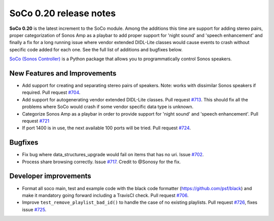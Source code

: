 SoCo 0.20 release notes
***********************

**SoCo 0.20** is the latest increment to the SoCo module. Among the additions
this time are support for adding stereo pairs, proper categorization of Sonos
Amp as a playbar to add proper support for 'night sound' and 'speech
enhancement' and finally a fix for a long running issue where vendor extended
DIDL-Lite classes would cause events to crash without specific code added for
each one. See the full list of additions and bugfixes below.

`SoCo (Sonos Controller) <http://python-soco.com/>`_ is a Python
package that allows you to programmatically control Sonos speakers.

New Features and Improvements
=============================

* Add support for creating and separating stereo pairs of speakers. Note: works
  with dissimilar Sonos speakers if required. Pull request `#704
  <https://github.com/SoCo/SoCo/pull/704>`_.
* Add support for autogenerating vendor extended DIDL-Lite classes. Pull request
  `#713 <https://github.com/SoCo/SoCo/pull/713>`_. This should fix all the
  problems where SoCo would crash if some vendor specific data type is
  unknown. 
* Categorize Sonos Amp as a playbar in order to provide support for 'night
  sound' and 'speech enhancement'. Pull request `#721
  <https://github.com/SoCo/SoCo/pull/721>`_
* If port 1400 is in use, the next available 100 ports will be tried. Pull
  request `#724 <https://github.com/SoCo/SoCo/pull/724>`_.

Bugfixes
========

* Fix bug where data_structures_upgrade would fail on items that has no uri.
  Issue `#702 <https://github.com/SoCo/SoCo/issues/702>`_.
* Process share browsing correctly. Issue `#717
  <https://github.com/SoCo/SoCo/issues/717>`_. Credit to @Sonosy for the fix.

Developer improvements
======================

* Format all soco main, test and example code with the black code formatter
  (https://github.com/psf/black) and make it mandatory going forward including a
  TravisCI check. Pull request `#706 <https://github.com/SoCo/SoCo/pull/706>`_.
* Improve ``test_remove_playlist_bad_id()`` to handle the case of no
  existing playlists. Pull request `#726
  <https://github.com/SoCo/SoCo/pull/726>`_, fixes issue `#725
  <https://github.com/SoCo/SoCo/issues/725>`_.
